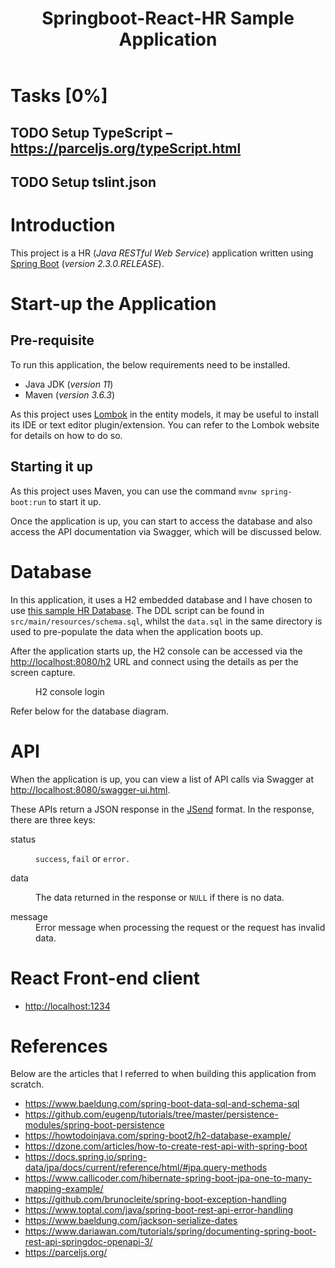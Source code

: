 #+TITLE: Springboot-React-HR Sample Application
#+STARTUP: showall
#+OPTIONS: toc:nil

* Tasks [0%]

** TODO Setup TypeScript -- [[https://parceljs.org/typeScript.html]]
** TODO Setup tslint.json

* Introduction

This project is a HR (/Java RESTful Web Service/) application written using [[https://spring.io/projects/spring-boot][Spring Boot]] (/version 2.3.0.RELEASE/).

* Start-up the Application

** Pre-requisite

 To run this application, the below requirements need to be installed.
 - Java JDK (/version 11/)
 - Maven (/version 3.6.3/)

 As this project uses [[https://projectlombok.org/][Lombok]] in the entity models, it may be useful to install its IDE or text editor plugin/extension. You can refer to the Lombok website for details on how to do so.

** Starting it up

As this project uses Maven, you can use the command ~mvnw spring-boot:run~ to start it up.

Once the application is up, you can start to access the database and also access the API documentation via Swagger, which will be discussed below.

* Database

In this application, it uses a H2 embedded database and I have chosen to use [[https://www.sqltutorial.org/sql-sample-database/][this sample HR Database]]. The DDL script can be found in =src/main/resources/schema.sql=, whilst the =data.sql= in the same directory is used to pre-populate the data when the application boots up.

After the application starts up, the H2 console can be accessed via the [[http://localhost:8080/h2]] URL and connect using the details as per the screen capture.

#+CAPTION: H2 console login
#+NAME: fig-2.0
[[file:h2-console.png]]

#+CAPTION: HR database diagram
#+NAME: fig-2.1
Refer below for the database diagram.

[[file:db-diagram.png]]

* API

When the application is up, you can view a list of API calls via Swagger at [[http://localhost:8080/swagger-ui.html]].

These APIs return a JSON response in the [[https://github.com/omniti-labs/jsend][JSend]] format. In the response, there are three keys:
- status :: =success=, =fail= or =error.=

- data :: The data returned in the response or =NULL= if there is no data.

- message :: Error message when processing the request or the request has invalid data.

* React Front-end client

- [[http://localhost:1234]]

* References

Below are the articles that I referred to when building this application from scratch.

- [[https://www.baeldung.com/spring-boot-data-sql-and-schema-sql]]
- [[https://github.com/eugenp/tutorials/tree/master/persistence-modules/spring-boot-persistence]]
- [[https://howtodoinjava.com/spring-boot2/h2-database-example/]]
- [[https://dzone.com/articles/how-to-create-rest-api-with-spring-boot]]
- [[https://docs.spring.io/spring-data/jpa/docs/current/reference/html/#jpa.query-methods]]
- [[https://www.callicoder.com/hibernate-spring-boot-jpa-one-to-many-mapping-example/]]
- [[https://github.com/brunocleite/spring-boot-exception-handling]]
- [[https://www.toptal.com/java/spring-boot-rest-api-error-handling]]
- [[https://www.baeldung.com/jackson-serialize-dates]]
- [[https://www.dariawan.com/tutorials/spring/documenting-spring-boot-rest-api-springdoc-openapi-3/]]
- [[https://parceljs.org/]]
